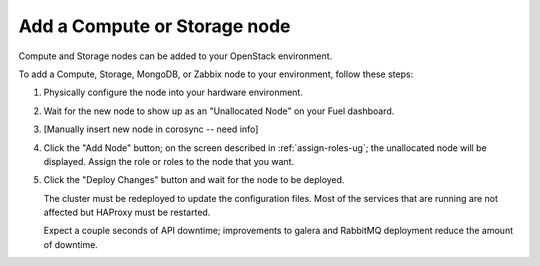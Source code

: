 
.. _add-compute-storage-ops:

Add a Compute or Storage node
-----------------------------

Compute and Storage nodes can be added
to your OpenStack environment.

To add a Compute, Storage, MongoDB, or Zabbix node to your environment,
follow these steps:

#. Physically configure the node into your hardware environment.

#. Wait for the new node to show up as an "Unallocated Node"
   on your Fuel dashboard.

#. [Manually insert new node in corosync -- need info]

#. Click the "Add Node" button;
   on the screen described in :ref:`assign-roles-ug`;
   the unallocated node will be displayed.
   Assign the role or roles to the node that you want.

#. Click the "Deploy Changes" button
   and wait for the node to be deployed.

   The cluster must be redeployed to update the configuration files.
   Most of the services that are running are not affected
   but HAProxy must be restarted.


   Expect a couple seconds of API downtime;
   improvements to galera and RabbitMQ deployment
   reduce the amount of downtime.

